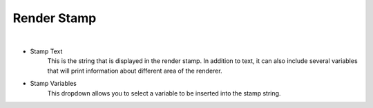 Render Stamp
============

.. image:: /_static/screenshots/render_panels/render_stamp.JPG

|

- Stamp Text
	This is the string that is displayed in the render stamp.  In addition to text, it can also include several variables that will print information about different area of the renderer.
- Stamp Variables
	This dropdown allows you to select a variable to be inserted into the stamp string.